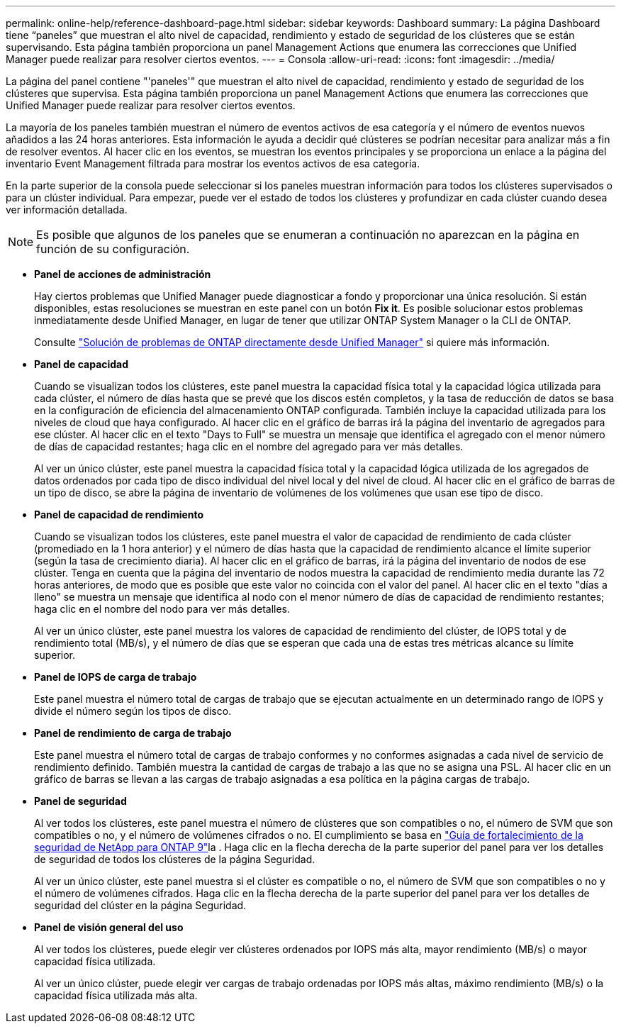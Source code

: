 ---
permalink: online-help/reference-dashboard-page.html 
sidebar: sidebar 
keywords: Dashboard 
summary: La página Dashboard tiene “paneles” que muestran el alto nivel de capacidad, rendimiento y estado de seguridad de los clústeres que se están supervisando. Esta página también proporciona un panel Management Actions que enumera las correcciones que Unified Manager puede realizar para resolver ciertos eventos. 
---
= Consola
:allow-uri-read: 
:icons: font
:imagesdir: ../media/


[role="lead"]
La página del panel contiene "'paneles'" que muestran el alto nivel de capacidad, rendimiento y estado de seguridad de los clústeres que supervisa. Esta página también proporciona un panel Management Actions que enumera las correcciones que Unified Manager puede realizar para resolver ciertos eventos.

La mayoría de los paneles también muestran el número de eventos activos de esa categoría y el número de eventos nuevos añadidos a las 24 horas anteriores. Esta información le ayuda a decidir qué clústeres se podrían necesitar para analizar más a fin de resolver eventos. Al hacer clic en los eventos, se muestran los eventos principales y se proporciona un enlace a la página del inventario Event Management filtrada para mostrar los eventos activos de esa categoría.

En la parte superior de la consola puede seleccionar si los paneles muestran información para todos los clústeres supervisados o para un clúster individual. Para empezar, puede ver el estado de todos los clústeres y profundizar en cada clúster cuando desea ver información detallada.

[NOTE]
====
Es posible que algunos de los paneles que se enumeran a continuación no aparezcan en la página en función de su configuración.

====
* *Panel de acciones de administración*
+
Hay ciertos problemas que Unified Manager puede diagnosticar a fondo y proporcionar una única resolución. Si están disponibles, estas resoluciones se muestran en este panel con un botón *Fix it*. Es posible solucionar estos problemas inmediatamente desde Unified Manager, en lugar de tener que utilizar ONTAP System Manager o la CLI de ONTAP.

+
Consulte link:concept-fixing-ontap-issues-directly-from-unified-manager.html["Solución de problemas de ONTAP directamente desde Unified Manager"] si quiere más información.

* *Panel de capacidad*
+
Cuando se visualizan todos los clústeres, este panel muestra la capacidad física total y la capacidad lógica utilizada para cada clúster, el número de días hasta que se prevé que los discos estén completos, y la tasa de reducción de datos se basa en la configuración de eficiencia del almacenamiento ONTAP configurada. También incluye la capacidad utilizada para los niveles de cloud que haya configurado. Al hacer clic en el gráfico de barras irá la página del inventario de agregados para ese clúster. Al hacer clic en el texto "Days to Full" se muestra un mensaje que identifica el agregado con el menor número de días de capacidad restantes; haga clic en el nombre del agregado para ver más detalles.

+
Al ver un único clúster, este panel muestra la capacidad física total y la capacidad lógica utilizada de los agregados de datos ordenados por cada tipo de disco individual del nivel local y del nivel de cloud. Al hacer clic en el gráfico de barras de un tipo de disco, se abre la página de inventario de volúmenes de los volúmenes que usan ese tipo de disco.

* *Panel de capacidad de rendimiento*
+
Cuando se visualizan todos los clústeres, este panel muestra el valor de capacidad de rendimiento de cada clúster (promediado en la 1 hora anterior) y el número de días hasta que la capacidad de rendimiento alcance el límite superior (según la tasa de crecimiento diaria). Al hacer clic en el gráfico de barras, irá la página del inventario de nodos de ese clúster. Tenga en cuenta que la página del inventario de nodos muestra la capacidad de rendimiento media durante las 72 horas anteriores, de modo que es posible que este valor no coincida con el valor del panel. Al hacer clic en el texto "días a lleno" se muestra un mensaje que identifica al nodo con el menor número de días de capacidad de rendimiento restantes; haga clic en el nombre del nodo para ver más detalles.

+
Al ver un único clúster, este panel muestra los valores de capacidad de rendimiento del clúster, de IOPS total y de rendimiento total (MB/s), y el número de días que se esperan que cada una de estas tres métricas alcance su límite superior.

* *Panel de IOPS de carga de trabajo*
+
Este panel muestra el número total de cargas de trabajo que se ejecutan actualmente en un determinado rango de IOPS y divide el número según los tipos de disco.

* *Panel de rendimiento de carga de trabajo*
+
Este panel muestra el número total de cargas de trabajo conformes y no conformes asignadas a cada nivel de servicio de rendimiento definido. También muestra la cantidad de cargas de trabajo a las que no se asigna una PSL. Al hacer clic en un gráfico de barras se llevan a las cargas de trabajo asignadas a esa política en la página cargas de trabajo.

* *Panel de seguridad*
+
Al ver todos los clústeres, este panel muestra el número de clústeres que son compatibles o no, el número de SVM que son compatibles o no, y el número de volúmenes cifrados o no. El cumplimiento se basa en https://www.netapp.com/pdf.html?item=/media/10674-tr4569pdf.pdf["Guía de fortalecimiento de la seguridad de NetApp para ONTAP 9"^]la . Haga clic en la flecha derecha de la parte superior del panel para ver los detalles de seguridad de todos los clústeres de la página Seguridad.

+
Al ver un único clúster, este panel muestra si el clúster es compatible o no, el número de SVM que son compatibles o no y el número de volúmenes cifrados. Haga clic en la flecha derecha de la parte superior del panel para ver los detalles de seguridad del clúster en la página Seguridad.

* *Panel de visión general del uso*
+
Al ver todos los clústeres, puede elegir ver clústeres ordenados por IOPS más alta, mayor rendimiento (MB/s) o mayor capacidad física utilizada.

+
Al ver un único clúster, puede elegir ver cargas de trabajo ordenadas por IOPS más altas, máximo rendimiento (MB/s) o la capacidad física utilizada más alta.


